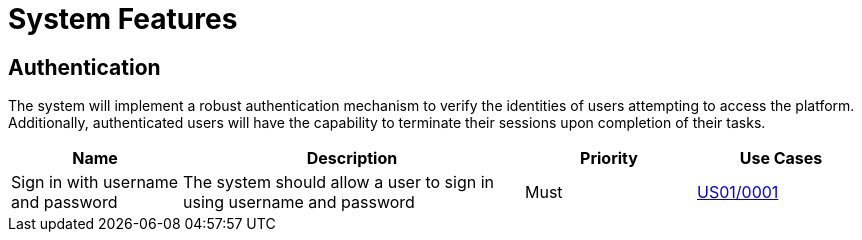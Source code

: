 = System Features

== Authentication

The system will implement a robust authentication mechanism to verify the identities of users attempting to access the platform. Additionally, authenticated users will have the capability to terminate their sessions upon completion of their tasks.

[cols="1,2,1,1"]
|===
| Name | Description | Priority | Use Cases

| Sign in with username and password
| The system should allow a user to sign in using username and password
| Must
| xref:requirements/usecases.adoc#US01/0001[US01/0001]

|===
